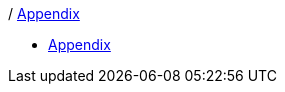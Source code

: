 :api-docs-url: <url to the API documentation>

/ xref:Appendix.adoc#appendix-contributions[Appendix]

* xref:Appendix/Appendix.adoc#Appendiximage[Appendix]
// * xref:index.adoc#sec-contributions[Contribute]
// * xref:index.adoc#sec-supported-technos[Supported technologies]
// * xref:index.adoc#sec-arch[Architecture]
// * xref:index.adoc#sec-deploy[Deployment]
// * xref:index.adoc#sec-faq[FaQ]
// * xref:index.adoc#sec-new-streamer-types[Support new technologies]